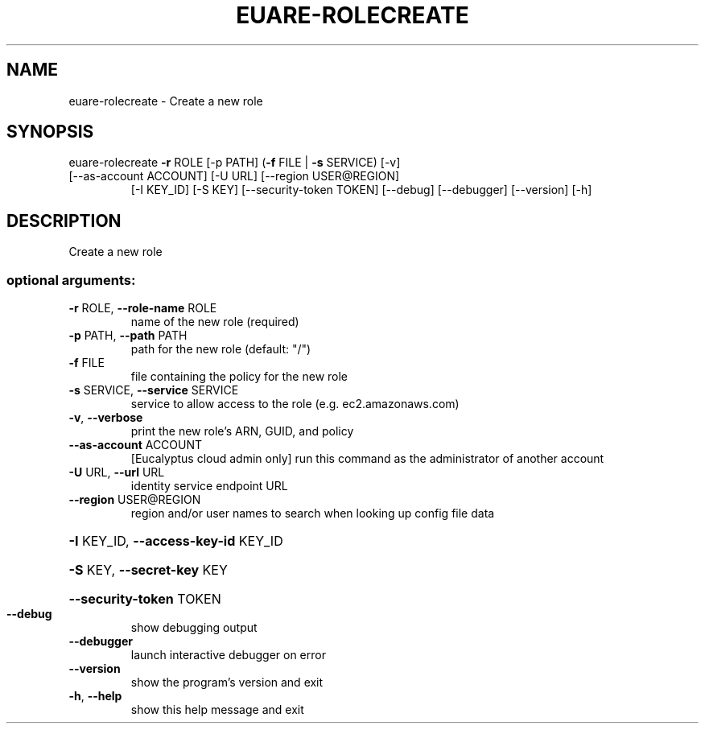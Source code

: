 .\" DO NOT MODIFY THIS FILE!  It was generated by help2man 1.44.1.
.TH EUARE-ROLECREATE "1" "January 2015" "euca2ools 3.1.2" "User Commands"
.SH NAME
euare-rolecreate \- Create a new role
.SH SYNOPSIS
euare\-rolecreate \fB\-r\fR ROLE [\-p PATH] (\fB\-f\fR FILE | \fB\-s\fR SERVICE) [\-v]
.TP
[\-\-as\-account ACCOUNT] [\-U URL] [\-\-region USER@REGION]
[\-I KEY_ID] [\-S KEY] [\-\-security\-token TOKEN]
[\-\-debug] [\-\-debugger] [\-\-version] [\-h]
.SH DESCRIPTION
Create a new role
.SS "optional arguments:"
.TP
\fB\-r\fR ROLE, \fB\-\-role\-name\fR ROLE
name of the new role (required)
.TP
\fB\-p\fR PATH, \fB\-\-path\fR PATH
path for the new role (default: "/")
.TP
\fB\-f\fR FILE
file containing the policy for the new role
.TP
\fB\-s\fR SERVICE, \fB\-\-service\fR SERVICE
service to allow access to the role (e.g.
ec2.amazonaws.com)
.TP
\fB\-v\fR, \fB\-\-verbose\fR
print the new role's ARN, GUID, and policy
.TP
\fB\-\-as\-account\fR ACCOUNT
[Eucalyptus cloud admin only] run this command as the
administrator of another account
.TP
\fB\-U\fR URL, \fB\-\-url\fR URL
identity service endpoint URL
.TP
\fB\-\-region\fR USER@REGION
region and/or user names to search when looking up
config file data
.HP
\fB\-I\fR KEY_ID, \fB\-\-access\-key\-id\fR KEY_ID
.HP
\fB\-S\fR KEY, \fB\-\-secret\-key\fR KEY
.HP
\fB\-\-security\-token\fR TOKEN
.TP
\fB\-\-debug\fR
show debugging output
.TP
\fB\-\-debugger\fR
launch interactive debugger on error
.TP
\fB\-\-version\fR
show the program's version and exit
.TP
\fB\-h\fR, \fB\-\-help\fR
show this help message and exit
